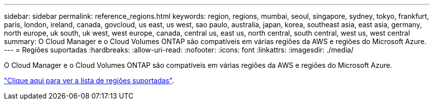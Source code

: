 ---
sidebar: sidebar 
permalink: reference_regions.html 
keywords: region, regions, mumbai, seoul, singapore, sydney, tokyo, frankfurt, paris, london, ireland, canada, govcloud, us east, us west, sao paulo, australia, japan, korea, southeast asia, east asia, germany, north europe, uk south, uk west, west europe, canada, central us, east us, north central, south central, west us, west central 
summary: O Cloud Manager e o Cloud Volumes ONTAP são compatíveis em várias regiões da AWS e regiões do Microsoft Azure. 
---
= Regiões suportadas
:hardbreaks:
:allow-uri-read: 
:nofooter: 
:icons: font
:linkattrs: 
:imagesdir: ./media/


[role="lead"]
O Cloud Manager e o Cloud Volumes ONTAP são compatíveis em várias regiões da AWS e regiões do Microsoft Azure.

https://cloud.netapp.com/cloud-volumes-global-regions["Clique aqui para ver a lista de regiões suportadas"^].
